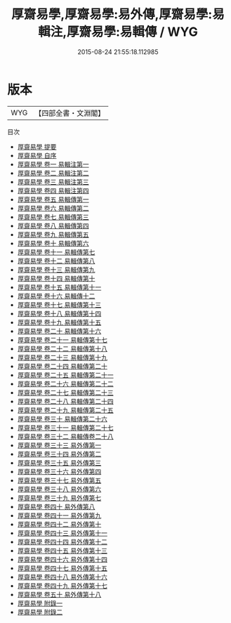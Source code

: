 #+TITLE: 厚齋易學,厚齋易學:易外傳,厚齋易學:易輯注,厚齋易學:易輯傳 / WYG
#+DATE: 2015-08-24 21:55:18.112985
* 版本
 |       WYG|【四部全書・文淵閣】|
目次
 - [[file:KR1a0046_000.txt::000-1a][厚齋易學 提要]]
 - [[file:KR1a0046_000.txt::000-4a][厚齋易學 自序]]
 - [[file:KR1a0046_001.txt::001-1a][厚齋易學 卷一  易輯注第一]]
 - [[file:KR1a0046_002.txt::002-1a][厚齋易學 卷二  易輯注第二]]
 - [[file:KR1a0046_003.txt::003-1a][厚齋易學 卷三  易輯注第三]]
 - [[file:KR1a0046_004.txt::004-1a][厚齋易學 卷四  易輯注第四]]
 - [[file:KR1a0046_005.txt::005-1a][厚齋易學 卷五  易輯傳第一]]
 - [[file:KR1a0046_006.txt::006-1a][厚齋易學 卷六  易輯傳第二]]
 - [[file:KR1a0046_007.txt::007-1a][厚齋易學 卷七  易輯傳第三]]
 - [[file:KR1a0046_008.txt::008-1a][厚齋易學 卷八  易輯傳第四]]
 - [[file:KR1a0046_009.txt::009-1a][厚齋易學 卷九  易輯傳第五]]
 - [[file:KR1a0046_010.txt::010-1a][厚齋易學 卷十  易輯傳第六]]
 - [[file:KR1a0046_011.txt::011-1a][厚齋易學 卷十一  易輯傳第七]]
 - [[file:KR1a0046_012.txt::012-1a][厚齋易學 卷十二  易輯傳第八]]
 - [[file:KR1a0046_013.txt::013-1a][厚齋易學 卷十三  易輯傳第九]]
 - [[file:KR1a0046_014.txt::014-1a][厚齋易學 卷十四  易輯傳第十]]
 - [[file:KR1a0046_015.txt::015-1a][厚齋易學 卷十五  易輯傳第十一]]
 - [[file:KR1a0046_016.txt::016-1a][厚齋易學 卷十六  易輯傳十二]]
 - [[file:KR1a0046_017.txt::017-1a][厚齋易學 卷十七  易輯傳第十三]]
 - [[file:KR1a0046_018.txt::018-1a][厚齋易學 卷十八  易輯傳第十四]]
 - [[file:KR1a0046_019.txt::019-1a][厚齋易學 卷十九  易輯傳第十五]]
 - [[file:KR1a0046_020.txt::020-1a][厚齋易學 卷二十  易輯傳第十六]]
 - [[file:KR1a0046_021.txt::021-1a][厚齋易學 卷二十一  易輯傳第十七]]
 - [[file:KR1a0046_022.txt::022-1a][厚齋易學 卷二十二  易輯傳第十八]]
 - [[file:KR1a0046_023.txt::023-1a][厚齋易學 卷二十三  易輯傳第十九]]
 - [[file:KR1a0046_024.txt::024-1a][厚齋易學 卷二十四  易輯傳第二十]]
 - [[file:KR1a0046_025.txt::025-1a][厚齋易學 卷二十五  易輯傳第二十一]]
 - [[file:KR1a0046_026.txt::026-1a][厚齋易學 卷二十六  易輯傳第二十二]]
 - [[file:KR1a0046_027.txt::027-1a][厚齋易學 卷二十七  易輯傳第二十三]]
 - [[file:KR1a0046_028.txt::028-1a][厚齋易學 卷二十八  易輯傳第二十四]]
 - [[file:KR1a0046_029.txt::029-1a][厚齋易學 卷二十九  易輯傳第二十五]]
 - [[file:KR1a0046_030.txt::030-1a][厚齋易學 卷三十  易輯傳第二十六]]
 - [[file:KR1a0046_031.txt::031-1a][厚齋易學 卷三十一  易輯傳第二十七]]
 - [[file:KR1a0046_032.txt::032-1a][厚齋易學 卷三十二  易輯傳卷二十八]]
 - [[file:KR1a0046_033.txt::033-1a][厚齋易學 卷三十三  易外傳第一]]
 - [[file:KR1a0046_034.txt::034-1a][厚齋易學 卷三十四  易外傳第二]]
 - [[file:KR1a0046_035.txt::035-1a][厚齋易學 卷三十五  易外傳第三]]
 - [[file:KR1a0046_036.txt::036-1a][厚齋易學 卷三十六  易外傳第四]]
 - [[file:KR1a0046_037.txt::037-1a][厚齋易學 卷三十七  易外傳第五]]
 - [[file:KR1a0046_038.txt::038-1a][厚齋易學 卷三十八  易外傳第六]]
 - [[file:KR1a0046_039.txt::039-1a][厚齋易學 卷三十九  易外傳第七]]
 - [[file:KR1a0046_040.txt::040-1a][厚齋易學 卷四十  易外傳第八]]
 - [[file:KR1a0046_041.txt::041-1a][厚齋易學 卷四十一  易外傳第九]]
 - [[file:KR1a0046_042.txt::042-1a][厚齋易學 卷四十二  易外傳第十]]
 - [[file:KR1a0046_043.txt::043-1a][厚齋易學 卷四十三  易外傳第十一]]
 - [[file:KR1a0046_044.txt::044-1a][厚齋易學 卷四十四  易外傳第十二]]
 - [[file:KR1a0046_045.txt::045-1a][厚齋易學 卷四十五  易外傳第十三]]
 - [[file:KR1a0046_046.txt::046-1a][厚齋易學 卷四十六  易外傳第十四]]
 - [[file:KR1a0046_047.txt::047-1a][厚齋易學 卷四十七  易外傳第十五]]
 - [[file:KR1a0046_048.txt::048-1a][厚齋易學 卷四十八  易外傳第十六]]
 - [[file:KR1a0046_049.txt::049-1a][厚齋易學 卷四十九  易外傳第十七]]
 - [[file:KR1a0046_050.txt::050-1a][厚齋易學 卷五十  易外傳第十八]]
 - [[file:KR1a0046_051.txt::051-1a][厚齋易學 附錄一]]
 - [[file:KR1a0046_052.txt::052-1a][厚齋易學 附錄二]]

